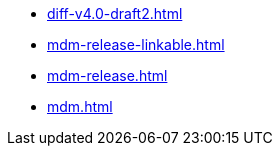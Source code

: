 * https://commoncriteria.github.io/mdm/subordinateMDM/diff-v4.0-draft2.html[diff-v4.0-draft2.html]
* https://commoncriteria.github.io/mdm/subordinateMDM/mdm-release-linkable.html[mdm-release-linkable.html]
* https://commoncriteria.github.io/mdm/subordinateMDM/mdm-release.html[mdm-release.html]
* https://commoncriteria.github.io/mdm/subordinateMDM/mdm.html[mdm.html]
